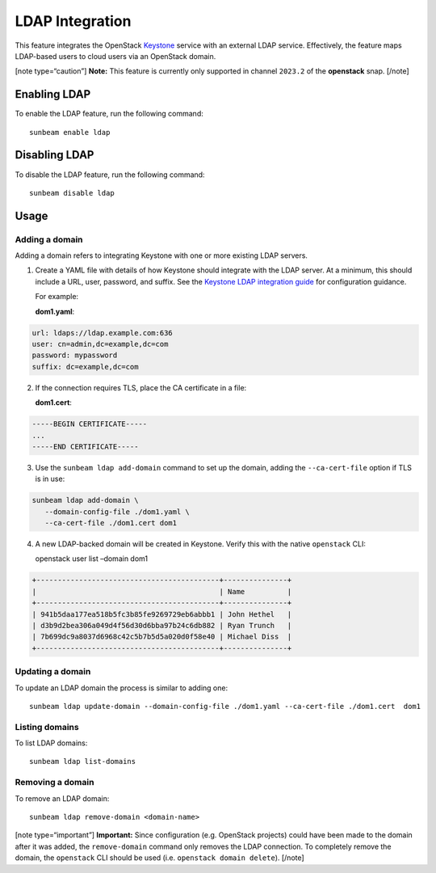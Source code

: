 LDAP Integration
================

This feature integrates the OpenStack
`Keystone <https://docs.openstack.org/keystone>`__ service with an
external LDAP service. Effectively, the feature maps LDAP-based users to
cloud users via an OpenStack domain.

[note type=“caution”] **Note:** This feature is currently only supported
in channel ``2023.2`` of the **openstack** snap. [/note]

Enabling LDAP
-------------

To enable the LDAP feature, run the following command:

::

   sunbeam enable ldap

Disabling LDAP
--------------

To disable the LDAP feature, run the following command:

::

   sunbeam disable ldap

Usage
-----

Adding a domain
~~~~~~~~~~~~~~~

Adding a domain refers to integrating Keystone with one or more existing
LDAP servers.

1. Create a YAML file with details of how Keystone should integrate with
   the LDAP server. At a minimum, this should include a URL, user,
   password, and suffix. See the `Keystone LDAP integration
   guide <https://docs.openstack.org/keystone/2023.2/admin/configuration.html#integrate-identity-with-ldap>`__
   for configuration guidance.

   For example:

   **dom1.yaml**:

.. code:: text

       url: ldaps://ldap.example.com:636
       user: cn=admin,dc=example,dc=com
       password: mypassword
       suffix: dc=example,dc=com

2. If the connection requires TLS, place the CA certificate in a file:

   **dom1.cert**:

.. code:: text

       -----BEGIN CERTIFICATE-----
       ...
       -----END CERTIFICATE-----

3. Use the ``sunbeam ldap add-domain`` command to set up the domain,
   adding the ``--ca-cert-file`` option if TLS is in use:

.. code:: text

       sunbeam ldap add-domain \
          --domain-config-file ./dom1.yaml \
          --ca-cert-file ./dom1.cert dom1

4. A new LDAP-backed domain will be created in Keystone. Verify this
   with the native ``openstack`` CLI:

   openstack user list –domain dom1

.. code:: text

       +-------------------------------------------+---------------+
       |                                           | Name          |
       +-------------------------------------------+---------------+
       | 941b5daa177ea518b5fc3b85fe9269729eb6abbb1 | John Hethel   |
       | d3b9d2bea306a049d4f56d30d6bba97b24c6db882 | Ryan Trunch   |
       | 7b699dc9a8037d6968c42c5b7b5d5a020d0f58e40 | Michael Diss  |
       +-------------------------------------------+---------------+

Updating a domain
~~~~~~~~~~~~~~~~~

To update an LDAP domain the process is similar to adding one:

::

   sunbeam ldap update-domain --domain-config-file ./dom1.yaml --ca-cert-file ./dom1.cert  dom1

Listing domains
~~~~~~~~~~~~~~~

To list LDAP domains:

::

   sunbeam ldap list-domains

Removing a domain
~~~~~~~~~~~~~~~~~

To remove an LDAP domain:

::

   sunbeam ldap remove-domain <domain-name>

[note type=“important”] **Important:** Since configuration
(e.g. OpenStack projects) could have been made to the domain after it
was added, the ``remove-domain`` command only removes the LDAP
connection. To completely remove the domain, the ``openstack`` CLI
should be used (i.e. ``openstack domain delete``). [/note]
